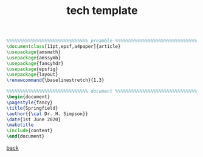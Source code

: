 #+title: tech template
#+options: num:nil ^:nil creator:nil author:nil timestamp:nil

#+BEGIN_SRC tex
  %%%%%%%%%%%%%%%%%%%%%%%%%%%%%% preamble %%%%%%%%%%%%%%%%%%%%%%%%%%%%%%
  \documentclass[11pt,epsf,a4paper]{article}
  \usepackage{amsmath}
  \usepackage{amssymb}
  \usepackage{fancyhdr}
  \usepackage{epsfig}
  \usepackage{layout}
  \renewcommand{\baselinestretch}{1.3}

  %%%%%%%%%%%%%%%%%%%%%%%%%%%%%% document %%%%%%%%%%%%%%%%%%%%%%%%%%%%%%
  \begin{document}
  \pagestyle{fancy}
  \title{Springfield}
  \author{{\cal Dr. H. Simpson}}
  \date{1st June 2020}
  \maketitle
  \include{content}
  \end{document}
#+END_SRC

[[file:../latex.html][back]]
